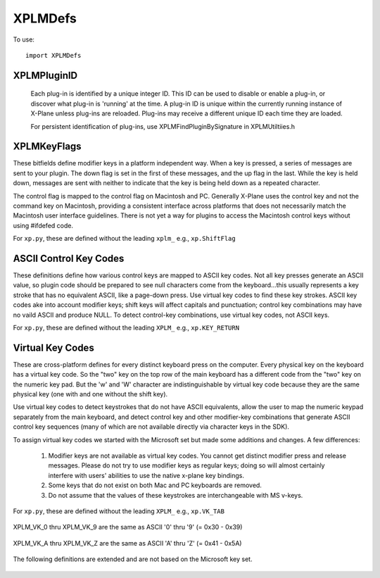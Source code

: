 XPLMDefs
========
.. py:module:: XPLMDefs

To use:
::

   import XPLMDefs


.. _XPLMPluginID:

XPLMPluginID
------------

 Each plug-in is identified by a unique integer ID.  This ID can be used to
 disable or enable a plug-in, or discover what plug-in is 'running' at the
 time.  A plug-in ID is unique within the currently running instance of
 X-Plane unless plug-ins are reloaded.  Plug-ins may receive a different
 unique ID each time they are loaded.

 For persistent identification of plug-ins, use XPLMFindPluginBySignature in
 XPLMUtiltiies.h

 .. py:data:: XPLM_NO_PLUGIN_ID

    No plugin (xp.NO_PLUGIN_ID)

 .. py:data:: XPLM_PLUGIN_XPLANE

    X-Plane itself (xp.PLUGIN_XPLANE)
 
 .. py:data:: kXPLM_Version

    The current XPLM revision is 303

   


.. _XPLMKeyFlags:

XPLMKeyFlags
------------

These bitfields define modifier keys in a platform independent way. When a
key is pressed, a series of messages are sent to your plugin.  The down
flag is set in the first of these messages, and the up flag in the last.
While the key is held down, messages are sent with neither to indicate that
the key is being held down as a repeated character.

The control flag is mapped to the control flag on Macintosh and PC.
Generally X-Plane uses the control key and not the command key on
Macintosh, providing a consistent interface across platforms that does not
necessarily match the Macintosh user interface guidelines.  There is not
yet a way for plugins to access the Macintosh control keys without using
#ifdefed code.

For ``xp.py``, these are defined without the leading ``xplm_`` e.g., ``xp.ShiftFlag``

 .. py:data:: xplm_ShiftFlag

   The shift key is down

 .. py:data:: xplm_OptionAltFlag

   The option or alt key is down

 .. py:data:: xplm_ControlFlag

   The control key is down

 .. py:data:: xplm_DownFlag

   The key is being pressed down

 .. py:data:: xplm_UpFlag

   The key is being released



ASCII Control Key Codes
-----------------------
These definitions define how various control keys are mapped to ASCII key
codes. Not all key presses generate an ASCII value, so plugin code should
be prepared to see null characters come from the keyboard...this usually
represents a key stroke that has no equivalent ASCII, like a page-down
press.  Use virtual key codes to find these key strokes. ASCII key codes
ake into account modifier keys; shift keys will affect capitals and
punctuation; control key combinations may have no vaild ASCII and produce
NULL.  To detect control-key combinations, use virtual key codes, not ASCII
keys.

For ``xp.py``, these are defined without the leading ``XPLM_`` e.g., ``xp.KEY_RETURN``

 .. py:data:: XPLM_KEY_RETURN
    XPLM_KEY_ESCAPE
    XPLM_KEY_TAB
    XPLM_KEY_DELETE
    XPLM_KEY_LEFT
    XPLM_KEY_RIGHT
    XPLM_KEY_UP
    XPLM_KEY_DOWN
    XPLM_KEY_0
    XPLM_KEY_1
    XPLM_KEY_2
    XPLM_KEY_3
    XPLM_KEY_4
    XPLM_KEY_5
    XPLM_KEY_6
    XPLM_KEY_7
    XPLM_KEY_8
    XPLM_KEY_9
    XPLM_KEY_DECIMAL


.. _Virtual Key Codes:

Virtual Key Codes
-----------------

These are cross-platform defines for every distinct keyboard press on the
computer. Every physical key on the keyboard has a virtual key code. So
the "two" key on the top row of the main keyboard has a different code
from the "two" key on the numeric key pad. But the 'w' and 'W' character
are indistinguishable by virtual key code because they are the same
physical key (one with and one without the shift key).

Use virtual key codes to detect keystrokes that do not have ASCII
equivalents, allow the user to map the numeric keypad separately from the
main keyboard, and detect control key and other modifier-key combinations
that generate ASCII control key sequences (many of which are not available
directly via character keys in the SDK).

To assign virtual key codes we started with the Microsoft set but made some
additions and changes. A few differences:

 1. Modifier keys are not available as virtual key codes. You cannot get
    distinct modifier press and release messages. Please do not try to use
    modifier keys as regular keys; doing so will almost certainly interfere
    with users' abilities to use the native x-plane key bindings.

 2. Some keys that do not exist on both Mac and PC keyboards are removed.

 3. Do not assume that the values of these keystrokes are interchangeable
    with MS v-keys.

For ``xp.py``, these are defined without the leading ``XPLM_`` e.g., ``xp.VK_TAB``

 .. py:data:: XPLM_VK_BACK
    XPLM_VK_TAB
    XPLM_VK_CLEAR
    XPLM_VK_RETURN
    XPLM_VK_ESCAPE
    XPLM_VK_SPACE
    XPLM_VK_PRIOR
    XPLM_VK_NEXT
    XPLM_VK_END
    XPLM_VK_HOME
    XPLM_VK_LEFT
    XPLM_VK_UP
    XPLM_VK_RIGHT
    XPLM_VK_DOWN
    XPLM_VK_SELECT
    XPLM_VK_PRINT
    XPLM_VK_EXECUTE
    XPLM_VK_SNAPSHOT
    XPLM_VK_INSERT
    XPLM_VK_DELETE
    XPLM_VK_HELP

XPLM_VK_0 thru XPLM_VK_9 are the same as ASCII '0' thru '9' (= 0x30 - 0x39)

 .. py:data:: XPLM_VK_0
    XPLM_VK_1
    XPLM_VK_2
    XPLM_VK_3
    XPLM_VK_4
    XPLM_VK_5
    XPLM_VK_6
    XPLM_VK_7
    XPLM_VK_8
    XPLM_VK_9

XPLM_VK_A thru XPLM_VK_Z are the same as ASCII 'A' thru 'Z' (= 0x41 - 0x5A)

 .. py:data:: XPLM_VK_A
    XPLM_VK_B
    XPLM_VK_C
    XPLM_VK_D
    XPLM_VK_E
    XPLM_VK_F
    XPLM_VK_G
    XPLM_VK_H
    XPLM_VK_I
    XPLM_VK_J
    XPLM_VK_K
    XPLM_VK_L
    XPLM_VK_M
    XPLM_VK_N
    XPLM_VK_O
    XPLM_VK_P
    XPLM_VK_Q
    XPLM_VK_R
    XPLM_VK_S
    XPLM_VK_T
    XPLM_VK_U
    XPLM_VK_V
    XPLM_VK_W
    XPLM_VK_X
    XPLM_VK_Y
    XPLM_VK_Z
    XPLM_VK_NUMPAD0
    XPLM_VK_NUMPAD1
    XPLM_VK_NUMPAD2
    XPLM_VK_NUMPAD3
    XPLM_VK_NUMPAD4
    XPLM_VK_NUMPAD5
    XPLM_VK_NUMPAD6
    XPLM_VK_NUMPAD7
    XPLM_VK_NUMPAD8
    XPLM_VK_NUMPAD9
    XPLM_VK_MULTIPLY
    XPLM_VK_ADD
    XPLM_VK_SEPARATOR
    XPLM_VK_SUBTRACT
    XPLM_VK_DECIMAL
    XPLM_VK_DIVIDE
    XPLM_VK_F1
    XPLM_VK_F2
    XPLM_VK_F3
    XPLM_VK_F4
    XPLM_VK_F5
    XPLM_VK_F6
    XPLM_VK_F7
    XPLM_VK_F8
    XPLM_VK_F9
    XPLM_VK_F10
    XPLM_VK_F11
    XPLM_VK_F12
    XPLM_VK_F13
    XPLM_VK_F14
    XPLM_VK_F15
    XPLM_VK_F16
    XPLM_VK_F17
    XPLM_VK_F18
    XPLM_VK_F19
    XPLM_VK_F20
    XPLM_VK_F21
    XPLM_VK_F22
    XPLM_VK_F23
    XPLM_VK_F24

The following definitions are extended and are not based on the Microsoft
key set.

 .. py:data:: XPLM_VK_EQUAL
    XPLM_VK_MINUS
    XPLM_VK_RBRACE
    XPLM_VK_LBRACE
    XPLM_VK_QUOTE
    XPLM_VK_SEMICOLON
    XPLM_VK_BACKSLASH
    XPLM_VK_COMMA
    XPLM_VK_SLASH
    XPLM_VK_PERIOD
    XPLM_VK_BACKQUOTE
    XPLM_VK_ENTER
    XPLM_VK_NUMPAD_ENT
    XPLM_VK_NUMPAD_EQ
